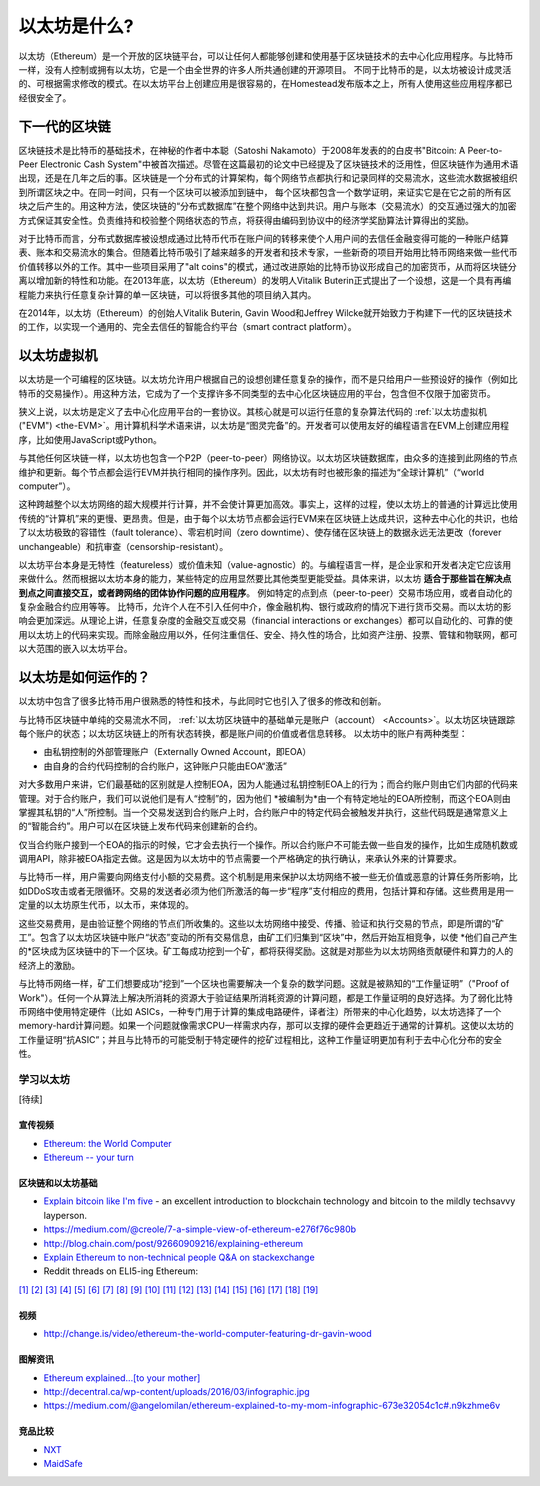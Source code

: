 .. _what-is-ethereum:

################################################################################
以太坊是什么?
################################################################################

以太坊（Ethereum）是一个开放的区块链平台，可以让任何人都能够创建和使用基于区块链技术的去中心化应用程序。与比特币一样，没有人控制或拥有以太坊，它是一个由全世界的许多人所共通创建的开源项目。 不同于比特币的是，以太坊被设计成灵活的、可根据需求修改的模式。在以太坊平台上创建应用是很容易的，在Homestead发布版本之上，所有人使用这些应用程序都已经很安全了。

================================================================================
下一代的区块链
================================================================================

区块链技术是比特币的基础技术，在神秘的作者中本聪（Satoshi Nakamoto）于2008年发表的的白皮书"Bitcoin: A Peer-to-Peer Electronic Cash System"中被首次描述。尽管在这篇最初的论文中已经提及了区块链技术的泛用性，但区块链作为通用术语出现，还是在几年之后的事。区块链是一个分布式的计算架构，每个网络节点都执行和记录同样的交易流水，这些流水数据被组织到所谓区块之中。在同一时间，只有一个区块可以被添加到链中， 每个区块都包含一个数学证明，来证实它是在它之前的所有区块之后产生的。用这种方法，使区块链的“分布式数据库”在整个网络中达到共识。用户与账本（交易流水）的交互通过强大的加密方式保证其安全性。负责维持和校验整个网络状态的节点，将获得由编码到协议中的经济学奖励算法计算得出的奖励。

对于比特币而言，分布式数据库被设想成通过比特币代币在账户间的转移来使个人用户间的去信任金融变得可能的一种账户结算表、账本和交易流水的集合。但随着比特币吸引了越来越多的开发者和技术专家，一些新奇的项目开始用比特币网络来做一些代币价值转移以外的工作。其中一些项目采用了"alt coins"的模式，通过改进原始的比特币协议形成自己的加密货币，从而将区块链分离以增加新的特性和功能。在2013年底，以太坊（Ethereum）的发明人Vitalik Buterin正式提出了一个设想，这是一个具有再编程能力来执行任意复杂计算的单一区块链，可以将很多其他的项目纳入其内。 

在2014年，以太坊（Ethereum）的创始人Vitalik Buterin, Gavin Wood和Jeffrey Wilcke就开始致力于构建下一代的区块链技术的工作，以实现一个通用的、完全去信任的智能合约平台（smart contract platform）。

================================================================================
以太坊虚拟机
================================================================================

以太坊是一个可编程的区块链。以太坊允许用户根据自己的设想创建任意复杂的操作，而不是只给用户一些预设好的操作（例如比特币的交易操作）。用这种方法，它成为了一个支撑许多不同类型的去中心化区块链应用的平台，包含但不仅限于加密货币。

狭义上说，以太坊是定义了去中心化应用平台的一套协议。其核心就是可以运行任意的复杂算法代码的 :ref:`以太坊虚拟机("EVM") <the-EVM>`。用计算机科学术语来讲，以太坊是“图灵完备”的。开发者可以使用友好的编程语言在EVM上创建应用程序，比如使用JavaScript或Python。

与其他任何区块链一样，以太坊也包含一个P2P（peer-to-peer）网络协议。以太坊区块链数据库，由众多的连接到此网络的节点维护和更新。每个节点都会运行EVM并执行相同的操作序列。因此，以太坊有时也被形象的描述为“全球计算机”（“world computer”）。

这种跨越整个以太坊网络的超大规模并行计算，并不会使计算更加高效。事实上，这样的过程，使以太坊上的普通的计算远比使用传统的“计算机”来的更慢、更昂贵。但是，由于每个以太坊节点都会运行EVM来在区块链上达成共识，这种去中心化的共识，也给了以太坊极致的容错性（fault tolerance）、零宕机时间（zero downtime）、使存储在区块链上的数据永远无法更改（forever unchangeable）和抗审查（censorship-resistant）。

以太坊平台本身是无特性（featureless）或价值未知（value-agnostic）的。与编程语言一样，是企业家和开发者决定它应该用来做什么。然而根据以太坊本身的能力，某些特定的应用显然要比其他类型更能受益。具体来讲，以太坊 **适合于那些旨在解决点到点之间直接交互，或者跨网络的团体协作问题的应用程序**。 例如特定的点到点（peer-to-peer）交易市场应用，或者自动化的复杂金融合约应用等等。 比特币，允许个人在不引入任何中介，像金融机构、银行或政府的情况下进行货币交易。而以太坊的影响会更加深远。从理论上讲，任意复杂度的金融交互或交易（financial interactions or exchanges）都可以自动化的、可靠的使用以太坊上的代码来实现。而除金融应用以外，任何注重信任、安全、持久性的场合，比如资产注册、投票、管辖和物联网，都可以大范围的嵌入以太坊平台。

================================================================================
以太坊是如何运作的？
================================================================================

以太坊中包含了很多比特币用户很熟悉的特性和技术，与此同时它也引入了很多的修改和创新。

与比特币区块链中单纯的交易流水不同， :ref:`以太坊区块链中的基础单元是账户（account） <Accounts>`。以太坊区块链跟踪每个账户的状态；以太坊区块链上的所有状态转换，都是账户间的价值或者信息转移。 以太坊中的账户有两种类型：

- 由私钥控制的外部管理账户（Externally Owned Account，即EOA）
- 由自身的合约代码控制的合约账户，这钟账户只能由EOA“激活”

对大多数用户来讲，它们最基础的区别就是人控制EOA，因为人能通过私钥控制EOA上的行为；而合约账户则由它们内部的代码来管理。对于合约账户，我们可以说他们是有人“控制”的，因为他们 *被编制为*由一个有特定地址的EOA所控制，而这个EOA则由掌握其私钥的“人”所控制。当一个交易发送到合约账户上时，合约账户中的特定代码会被触发并执行，这些代码既是通常意义上的“智能合约”。用户可以在区块链上发布代码来创建新的合约。

仅当合约账户接到一个EOA的指示的时候，它才会去执行一个操作。所以合约账户不可能去做一些自发的操作，比如生成随机数或调用API，除非被EOA指定去做。这是因为以太坊中的节点需要一个严格确定的执行确认，来承认外来的计算要求。

与比特币一样，用户需要向网络支付小额的交易费。这个机制是用来保护以太坊网络不被一些无价值或恶意的计算任务所影响，比如DDoS攻击或者无限循环。交易的发送者必须为他们所激活的每一步“程序”支付相应的费用，包括计算和存储。这些费用是用一定量的以太坊原生代币，以太币，来体现的。

这些交易费用，是由验证整个网络的节点们所收集的。这些以太坊网络中接受、传播、验证和执行交易的节点，即是所谓的“矿工”。包含了以太坊区块链中账户“状态”变动的所有交易信息，由矿工们归集到“区块”中，然后开始互相竞争，以使 *他们自己产生的*区块成为区块链中的下一个区块。矿工每成功挖到一个矿，都将获得奖励。这就是对那些为以太坊网络贡献硬件和算力的人的经济上的激励。

与比特币网络一样，矿工们想要成功“挖到”一个区块也需要解决一个复杂的数学问题。这就是被熟知的“工作量证明”（"Proof of Work"）。任何一个从算法上解决所消耗的资源大于验证结果所消耗资源的计算问题，都是工作量证明的良好选择。为了弱化比特币网络中使用特定硬件（比如 ASICs，一种专门用于计算的集成电路硬件，译者注）所带来的中心化趋势，以太坊选择了一个memory-hard计算问题。如果一个问题就像需求CPU一样需求内存，那可以支撑的硬件会更趋近于通常的计算机。这使以太坊的工作量证明“抗ASIC”；并且与比特币的可能受制于特定硬件的挖矿过程相比，这种工作量证明更加有利于去中心化分布的安全性。


学习以太坊
==============================

[待续]

宣传视频
---------------------------------

* `Ethereum: the World Computer <https://www.youtube.com/watch?v=j23HnORQXvs>`_
* `Ethereum -- your turn <https://vimeo.com/88959651>`_


区块链和以太坊基础
----------------------------------

* `Explain bitcoin like I'm five <https://medium.com/@nik5ter/explain-bitcoin-like-im-five-73b4257ac833>`_ - an excellent introduction to blockchain technology and bitcoin to the mildly techsavvy layperson.
* https://medium.com/@creole/7-a-simple-view-of-ethereum-e276f76c980b
* http://blog.chain.com/post/92660909216/explaining-ethereum

* `Explain Ethereum to non-technical people Q&A on stackexchange <http://ethereum.stackexchange.com/questions/45/how-would-i-explain-ethereum-to-a-non-technical-friend>`_
* Reddit threads on ELI5-ing Ethereum:

`[1] <https://www.reddit.com/r/ethereum/comments/43brik/explaining_ethereum_to_friends/>`_
`[2] <https://www.reddit.com/r/ethereum/comments/3c132d/eli5_what_you_guys_do_here/>`_
`[3] <https://www.reddit.com/r/ethereum/comments/1vvz13/eli5_ethereum/>`_
`[4] <https://www.reddit.com/r/ethereum/comments/1vb1gc/is_ethereum_an_alt_coin_can_anyone_eli5/>`_
`[5] <https://www.reddit.com/r/ethereum/comments/4279dh/eli5_what_exactly_is_ethereum/>`_
`[6] <https://www.reddit.com/r/ethereum/comments/2hl10p/eli5_ethereum/>`_
`[7] <https://www.reddit.com/r/ethereum/comments/41y8by/the_best_way_i_can_eli5_ethereum_to_someone/>`_
`[8] <https://www.reddit.com/r/ethereum/comments/44b69e/i_dont_understand_the_technology/>`_
`[9] <https://medium.com/@nik5ter/explain-bitcoin-like-im-five-73b4257ac833>`_
`[10] <https://www.reddit.com/r/ethereum/comments/1vb1gc/is_ethereum_an_alt_coin_can_anyone_eli5/>`_
`[11] <https://www.reddit.com/r/ethereum/comments/2dpgwy/eli5_ethereum/>`_
`[12] <https://www.reddit.com/r/ethereum/comments/47u5y9/explain_what_ethereum_is_to_a_bitcoin_trader/>`_
`[13] <https://www.reddit.com/r/ethereum/comments/27wsgq/eli5_ethereum_its_uses_its_features_its_future/>`_
`[14] <https://www.reddit.com/r/ethereum/comments/4936d3/are_you_new_to_ethereum_here_are_many/>`_
`[15] <https://www.reddit.com/r/ethereum/comments/4279dh/eli5_what_exactly_is_ethereum/>`_
`[16] <https://www.reddit.com/r/ethereum/comments/3n37dp/explaining_ethereum_ecosystem_for_normal/>`_
`[17] <https://www.reddit.com/r/ethereum/comments/271qdz/can_someone_explain_the_concept_of_gas_in_ethereum/>`_
`[18] <https://www.reddit.com/r/ethereum/comments/3hg7id/why_should_the_average_person_care_about_ethereum/>`_
`[19] <https://www.reddit.com/r/ethereum/comments/43exre/what_are_the_advantages_of_ethereum_over_other/>`_


视频
----------------------

* http://change.is/video/ethereum-the-world-computer-featuring-dr-gavin-wood

图解资讯
--------------------------------

* `Ethereum explained...[to your mother] <https://blog.ethereum.org/wp-content/uploads/2015/06/Ethereum-image-infographic-beginners-guide.png>`_
* http://decentral.ca/wp-content/uploads/2016/03/infographic.jpg
* https://medium.com/@angelomilan/ethereum-explained-to-my-mom-infographic-673e32054c1c#.n9kzhme6v


竞品比较
---------------------------------

* `NXT <https://www.reddit.com/r/ethereum/comments/23aejv/eli5_what_is_the_qnce_between_ethereum_and/>`_
* `MaidSafe <https://www.reddit.com/r/ethereum/comments/22r49u/how_is_maidsafe_different_then_etherium/>`_
